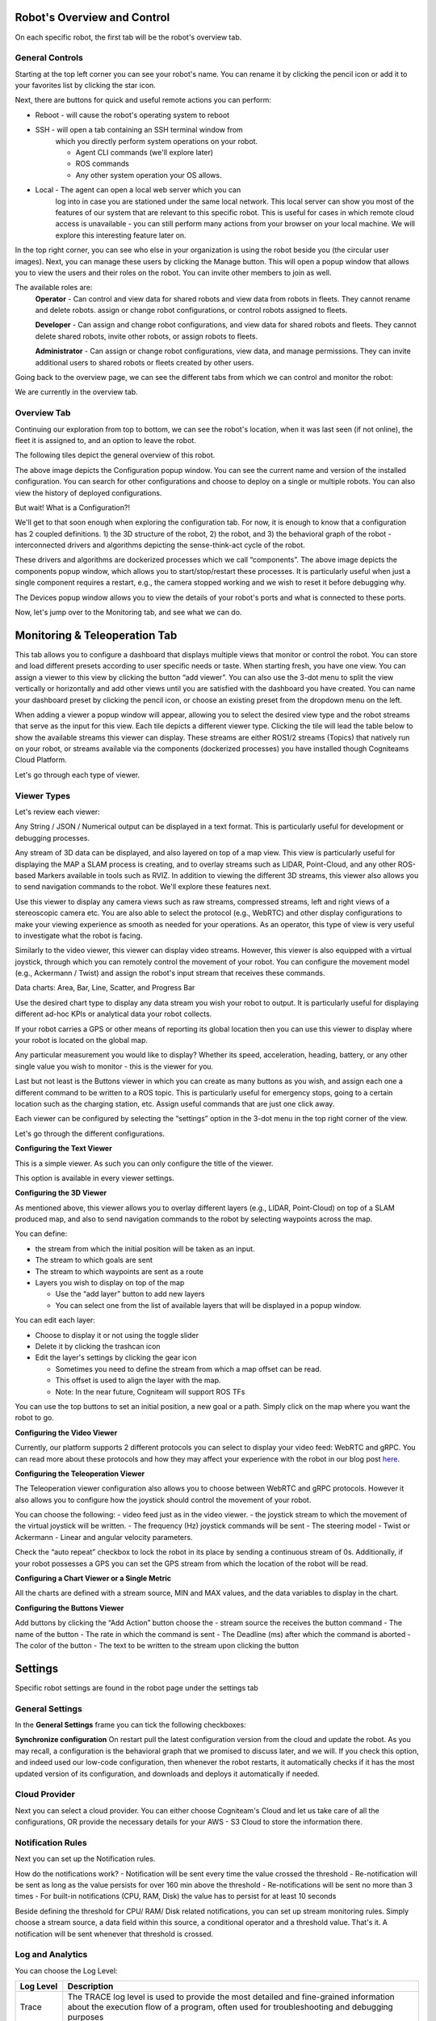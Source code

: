Robot's Overview and Control
============================

On each specific robot, the first tab will be the robot's overview tab. 

General Controls
----------------

.. image:: _static/img/media/image15.png
   :width: 6.5in
   :height: 3.61528in

Starting at the top left corner you can see your robot's name. You
can rename it by clicking the pencil icon or add it to your favorites
list by clicking the star icon.

Next, there are buttons for quick and useful remote actions you can perform:
 
- Reboot - will cause the robot's operating system to reboot
- SSH - will open a tab containing an SSH terminal window from
   which you directly perform system operations on your robot.

   - Agent CLI commands (we'll explore later)
   - ROS commands
   - Any other system operation your OS allows.

- Local - The agent can open a local web server which you can
   log into in case you are stationed under the same local network. This
   local server can show you most of the features of our system that are
   relevant to this specific robot. This is useful for cases in which
   remote cloud access is unavailable - you can still perform many
   actions from your browser on your local machine. We will explore this
   interesting feature later on.

In the top right corner, you can see who else in your organization is
using the robot beside you (the circular user images). Next, you can
manage these users by clicking the Manage button. This will open a
popup window that allows you to view the users and their roles on the
robot. You can invite other members to join as well.

.. image:: _static/img/media/image16.png
   :width: 3.95833in
   :height: 3.60417in

The available roles are:
   **Operator** - Can control and view data for shared robots and view
   data from robots in fleets. They cannot rename and delete robots.
   assign or change robot configurations, or control robots assigned
   to fleets.

   **Developer** - Can assign and change robot configurations, and view data
   for shared robots and fleets. They cannot delete shared robots,
   invite other robots, or assign robots to fleets.

   **Administrator** - Can assign or change robot configurations, 
   view data, and manage permissions. They can invite additional users to 
   shared robots or fleets created by other users.

Going back to the overview page, we can see the different tabs from which we can control and monitor the robot:

.. image:: _static/img/media/image17.png
   :width: 5.45833in
   :height: 0.47917in

We are currently in the overview tab.


Overview Tab
------------

Continuing our exploration from top to bottom, we can see the robot's
location, when it was last seen (if not online), the fleet it is
assigned to, and an option to leave the robot.

The following tiles depict the general overview of this robot.

+--------------------+-----------------------------------------------------------+
| Tile               | Description                                               |
+====================+===========================================================+
|| CPU, RAM, Disk    || The robot's information as                               |
||                   || reported by the Agent                                    |
+--------------------+-----------------------------------------------------------+
|| Connections       || The strength of the WiFi                                 |
||                   || signal and the speed of the                              |
||                   || ping.                                                    |
+--------------------+-----------------------------------------------------------+
|| Agent             || Current version of the agent's                           |
||                   || software. And an upgrade                                 |
||                   || option if needed. (recall that                           |
||                   || the dockerized agent should be                           |
||                   || upgraded manually)                                       |
+--------------------+-----------------------------------------------------------+
|| Compute           || Allows you to view your system                           |
||                   || details: CPU architecture, OS,                           |
||                   || computer Type and vendor (if                             |
||                   || available)                                               |
+--------------------+-----------------------------------------------------------+
|| Configuration     || This is a shortcut popup window for managing the robot's |
||                   || configuration, as we shall                               |
||                   || explore later on. For now,                               |
||                   || imagine it as the GIT to your                            |
||                   || robot's structural and                                   |
||                   || behavioral configuration, from                           |
||                   || which you can view history,                              |
||                   || edit, or deploy new                                       |
||                   || configurations. See the image                            |
||                   || below the table.                                         |
+--------------------+-----------------------------------------------------------+
|| Members           || This opens the same popup                                |
||                   || window as the manage button in                           |
||                   || the top right corner,                                    |
||                   || discussed earlier.                                       |
+--------------------+-----------------------------------------------------------+
|| Components        || A list of installed docker                               |
||                   || containers the robot is running /                        |
||                   || able to run. We'll explore this                          |
||                   || feature later on, but for now,                           |
||                   || consider that you can                            |
||                   || run different dockerized                                 |
||                   || drivers and algorithms on your                           |
||                   || robot. Clicking in this tile                             |
||                   || will open a popup window which                           |
||                   || allows you to view and control                           |
||                   || these components. See the image below.                   |
+--------------------+-----------------------------------------------------------+
|| Devices           || Your robot is comprised of                               |
||                   || several different devices,                               |
||                   || e.g., LIDARs and Cameras,                                |
||                   || which are connected via                                  |
||                   || different ports. Clicking on                             |
||                   || this tile allows you to view                             |
||                   || these ports. See the image below.                        |
+--------------------+-----------------------------------------------------------+
|| Robot Active Time || A chart depicting for each day                           |
||                   || how many hours the robot was                             |
||                   || active - i.e., powered up.                               |
+--------------------+-----------------------------------------------------------+
|| License           || Your current License, and your                           |
||                   || current use of cloud Storage                             |
||                   || and Traffic. You can click on                            |
||                   || the tile and upgrade your                                |
||                   || license.                                                 |
+--------------------+-----------------------------------------------------------+
|| Analytics         || Displays your robot's CPU,                               |
||                   || RAM, and disk usage across                               |
||                   || time.                                                    |
+--------------------+-----------------------------------------------------------+

.. image:: _static/img/media/image18.png
   :width: 4.05278in
   :height: 3.41667in

The above image depicts the Configuration popup window. You can see
the current name and version of the installed configuration. You can
search for other configurations and choose to deploy on a single or
multiple robots. You can also view the history of deployed
configurations.

But wait! What is a Configuration?!

We'll get to that soon enough when exploring the configuration tab.
For now, it is enough to know that a configuration has 2 coupled
definitions. 1) the 3D structure of the robot, 2) the robot,
and 3) the behavioral graph of the robot - interconnected drivers 
and algorithms depicting the sense-think-act cycle of the robot.

.. image:: _static/img/media/image19.png
   :width: 4.41667in
   :height: 4.58333in

These drivers and algorithms are dockerized processes which we call
“components”. The above image depicts the components popup window,
which allows you to start/stop/restart these processes. It is
particularly useful when just a single component requires a restart,
e.g., the camera stopped working and we wish to reset it before
debugging why.

.. image:: _static/img/media/image20.png
   :width: 6.5in
   :height: 1.78056in

The Devices popup window allows you to view the details of your
robot's ports and what is connected to these ports.

Now, let's jump over to the Monitoring tab, and see what we can do.

Monitoring & Teleoperation Tab
==============================

.. image:: _static/img/media/image21.png
   :width: 6.5in
   :height: 3.79167in

This tab allows you to configure a dashboard that displays multiple views that monitor or control the robot. You can store and load different presets according to user specific needs or taste. When starting fresh, you have one view. You can assign a viewer to this view by clicking the button “add viewer”. You can also use the 3-dot menu to split the view vertically or horizontally and add other views until you are satisfied with the dashboard you have created. You can name your dashboard preset by clicking the pencil icon, or choose an existing preset from the dropdown menu on the left.

.. image:: _static/img/media/image22.png
   :width: 2.20833in
   :height: 1.6875in


When adding a viewer a popup window will appear, allowing you to
select the desired view type and the robot streams that serve as the
input for this view. Each tile depicts a different viewer type.
Clicking the tile will lead the table below to show the available
streams this viewer can display. These streams are either ROS1/2
streams (Topics) that natively run on your robot, or streams
available via the components (dockerized processes) you have
installed though Cogniteams Cloud Platform.

Let's go through each type of viewer.

Viewer Types
------------

.. image:: _static/img/media/image23.png
   :width: 6.5in
   :height: 4.21806in

Let's review each viewer:

.. image:: _static/img/media/image24.png
   :width: 1.63472in
   :height: 1.69861in

Any String / JSON / Numerical output can be displayed in a text format. This is particularly useful for development or debugging processes.

.. image:: _static/img/media/image25.png
   :width: 1.63472in
   :height: 1.69861in

Any stream of 3D data can be displayed, and also layered on top of a map view. This view is particularly useful for displaying the MAP a SLAM process is creating, and to overlay streams such as LIDAR, Point-Cloud, and any other ROS-based Markers available in tools such as RVIZ. 
In addition to viewing the different 3D streams, this viewer also allows you to send navigation commands to the robot. We'll explore these features next.

.. image:: _static/img/media/image26.png
   :width: 1.63472in
   :height: 1.69861in

Use this viewer to display any camera views such as raw streams, compressed streams, left and right views of a stereoscopic camera etc.
You are also able to select the protocol (e.g., WebRTC) and other display configurations to make your viewing experience as smooth as needed for your operations.
As an operator, this type of view is very useful to investigate what the robot is facing.

.. image:: _static/img/media/image27.png
   :width: 1.63472in
   :height: 1.69861in

Similarly to the video viewer, this viewer can display video streams. However, this viewer is also equipped with a virtual joystick, through which you can remotely control the movement of your robot.
You can configure the movement model (e.g., Ackermann / Twist) and assign the robot's input stream that receives these commands.

Data charts:
Area, Bar, Line, Scatter, and Progress Bar

Use the desired chart type to display any data stream you wish your robot to output. It is particularly useful for displaying different ad-hoc KPIs or analytical data your robot collects.

.. image:: _static/img/media/image28.png
   :width: 1.63472in
   :height: 1.69861in

If your robot carries a GPS or other means of reporting its global location then you can use this viewer to display where your robot is located on the global map.

.. image:: _static/img/media/image29.png
   :width: 1.63472in
   :height: 1.69861in

Any particular measurement you would like to display? Whether its speed, acceleration, heading, battery, or any other single value you wish to monitor - this is the viewer for you.

.. image:: _static/img/media/image30.png
   :width: 1.63472in
   :height: 1.69861in

Last but not least is the Buttons viewer in which you can create as many buttons as you wish, and assign each one a different command to be written to a ROS topic. 
This is particularly useful for emergency stops, going to a certain location such as the charging station, etc.
Assign useful commands that are just one click away. 


Each viewer can be configured by selecting the “settings” option in
the 3-dot menu in the top right corner of the view.

Let's go through the different configurations.

**Configuring the Text Viewer**

This is a simple viewer. As such you can only configure the title of the viewer.

.. image:: _static/img/media/image31.png
   :width: 3.50972in
   :height: 2.13472in

This option is available in every viewer settings.

**Configuring the 3D Viewer**

.. image:: _static/img/media/image32.png
   :width: 3.13611in 
   :height: 4.78194in

As mentioned above, this viewer allows you to overlay different layers (e.g., LIDAR, Point-Cloud) on top of a SLAM produced map, and also to send navigation commands to the robot by selecting waypoints across the map.

You can define:

- the stream from which the initial position will be taken as an input. 
- The stream to which goals are sent
- The stream to which waypoints are sent as a route
- Layers you wish to display on top of the map
  
  - Use the “add layer” button to add new layers
  - You can select one from the list of available layers that will be displayed in a popup window.

You can edit each layer:

- Choose to display it or not using the toggle slider
- Delete it by clicking the trashcan icon
- Edit the layer's settings by clicking the gear icon

  - Sometimes you need to define the stream from which a map offset can be read. 
  - This offset is used to align the layer with the map.
  - Note: In the near future, Cogniteam will support ROS TFs 

You can use the top buttons to set an initial position, a new goal or a path. Simply click on the map where you want the robot to go.


.. image:: _static/img/media/image33.png
   :width: 4.15694in
   :height: 2in


**Configuring the Video Viewer**

.. image:: _static/img/media/image34.png
   :width: 2.64583in
   :height: 1.81111in

Currently, our platform supports 2 different protocols you can select to display your video feed: WebRTC and gRPC.
You can read more about these protocols and how they may affect your experience with the robot in our blog post `here <https://cogniteam.com/cloud-based-teleoperation-in-robotics/>`_.

**Configuring the Teleoperation Viewer**

.. image:: _static/img/media/image35.png
   :width: 2.64583in
   :height: 5.9375in

The Teleoperation viewer configuration also allows you to choose between WebRTC and gRPC protocols. However it also allows you to configure how the joystick should control the movement of your robot.

You can choose the following:
- video feed just as in the video viewer.
- the joystick stream to which the movement of the virtual joystick will be written. 
- The frequency (Hz) joystick commands will be sent
- The steering model - Twist or Ackermann
- Linear and angular velocity parameters.

Check the “auto repeat” checkbox to lock the robot in its place by sending a continuous stream of 0s.
Additionally, if your robot possesses a GPS you can set the GPS stream from which the location of the robot will be read.


**Configuring a Chart Viewer or a Single Metric**

All the charts are defined with a stream source, MIN and MAX values, and the data variables to display in the chart.

.. image:: _static/img/media/image36.png
   :width: 3.04167in
   :height: 2.625in


**Configuring the Buttons Viewer**

.. image:: _static/img/media/image37.png
   :width: 2.875in
   :height: 4.77083in

Add buttons by clicking the “Add Action” button
choose the 
- stream source the receives the button command
- The name of the button
- The rate in which the command is sent
- The Deadline (ms) after which the command is aborted
- The color of the button
- The text to be written to the stream upon clicking the button


Settings
========

Specific robot settings are found in the robot page under the settings tab

General Settings
----------------

In the **General Settings** frame you can tick the following
checkboxes:

**Synchronize configuration**
On restart pull the latest configuration version from the cloud and
update the robot. As you may recall, a configuration is the
behavioral graph that we promised to discuss later, and we will. If
you check this option, and indeed used our low-code configuration,
then whenever the robot restarts, it automatically checks if it has
the most updated version of its configuration, and downloads and
deploys it automatically if needed.


Cloud Provider
--------------

Next you can select a cloud provider. You can either choose Cogniteam's Cloud and let us take care of all the configurations, OR provide the necessary details for your AWS - S3 Cloud to store the information there.

.. image:: _static/img/media/image38.png
   :width: 3.19722in
   :height: 2.71944in

Notification Rules
------------------
Next you can set up the Notification rules.

.. image:: _static/img/media/image39.png
   :width: 3.10278in
   :height: 2.91667in


How do the notifications work?
- Notification will be sent every time the value crossed the threshold
- Re-notification will be sent as long as the value persists for over 160 min above the threshold
- Re-notifications will be sent no more than 3 times
- For built-in notifications (CPU, RAM, Disk) the value has to persist for at least 10 seconds

.. image:: _static/img/media/image39.png
   :width: 3.10278in
   :height: 2.91667in

Beside defining the threshold for CPU/ RAM/ Disk related notifications, you can set up stream monitoring rules.
Simply choose a stream source, a data field within this source, a conditional operator and a threshold value.
That's it. A notification will be sent whenever that threshold is crossed.


Log and Analytics
-----------------

.. image:: _static/img/media/image41.png
   :width: 5in
   :height: 3.36528in

You can choose the Log Level:

+-----------------------------------+-----------------------------------+
|    **Log Level**                  |    **Description**                |
+===================================+===================================+
|    Trace                          |    The TRACE log level is used to |
|                                   |    provide the most detailed and  |
|                                   |    fine-grained information about |
|                                   |    the execution flow of a        |
|                                   |    program, often used for        |
|                                   |    troubleshooting and debugging  |
|                                   |    purposes                       |
+-----------------------------------+-----------------------------------+
|    Debug                          |    DEBUG log level is utilized to |
|                                   |    output detailed information    |
|                                   |    that is helpful for debugging, |
|                                   |    typically providing insights   |
|                                   |    into the internal workings of  |
|                                   |    the software, but not          |
|                                   |    necessary for regular          |
|                                   |    operation.                     |
+-----------------------------------+-----------------------------------+
|    Info (default)                 |    INFO log level is used to      |
|                                   |    convey general, high-level     |
|                                   |    information about the          |
|                                   |    application's state or         |
|                                   |    important events, helping      |
|                                   |    users understand the system's  |
|                                   |    overall behavior.              |
+-----------------------------------+-----------------------------------+
|    Warning                        |    WARNING log level indicates    |
|                                   |    potential issues or situations |
|                                   |    that may lead to problems in   |
|                                   |    the future but do not          |
|                                   |    necessarily disrupt the        |
|                                   |    current operation. It serves   |
|                                   |    as a cautionary level.         |
+-----------------------------------+-----------------------------------+
|    Error                          |    ERROR log level signifies the  |
|                                   |    occurrence of a significant    |
|                                   |    problem or error during the    |
|                                   |    execution of the program,      |
|                                   |    indicating a failure in a      |
|                                   |    specific operation or          |
|                                   |    functionality. It usually      |
|                                   |    requires attention to address  |
|                                   |    and resolve the issue.         |
+-----------------------------------+-----------------------------------+


Use the sliders to limit the log file size (MB) and by days. You can
check the checkbox to enable the automatic upload of the collected
logs and analytics files to the cloud when the robot is online.

Docker Registry
---------------

You can set up the URL of your docker registry here.

Finally you can click on the “save changes” button at the bottom of
the screen to set any changes.

Next we are going to explore what are Cogniteam-Platform's Components
and configurations.
